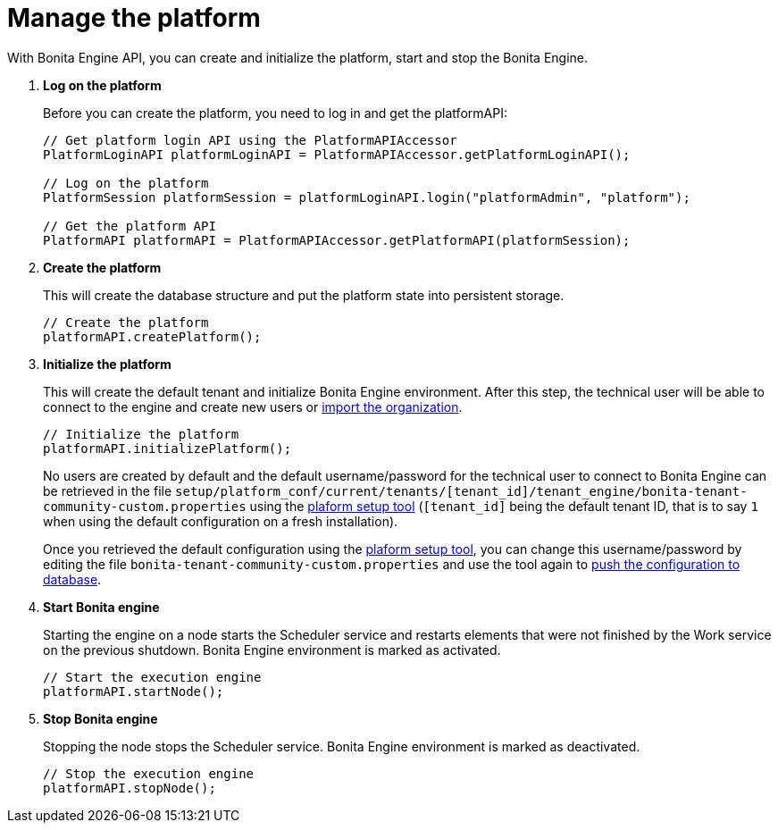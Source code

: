 = Manage the platform
:description: With Bonita Engine API, you can create and initialize the platform, start and stop the Bonita Engine.

With Bonita Engine API, you can create and initialize the platform, start and stop the Bonita Engine.

. *Log on the platform*
+
Before you can create the platform, you need to log in and get the platformAPI:
+
[source,bash]
----
// Get platform login API using the PlatformAPIAccessor
PlatformLoginAPI platformLoginAPI = PlatformAPIAccessor.getPlatformLoginAPI();

// Log on the platform
PlatformSession platformSession = platformLoginAPI.login("platformAdmin", "platform");

// Get the platform API
PlatformAPI platformAPI = PlatformAPIAccessor.getPlatformAPI(platformSession);
----
+
. *Create the platform*
+
This will create the database structure and put the platform state into persistent storage.
+
[source,bash]
----
// Create the platform
platformAPI.createPlatform();
----
+
. *Initialize the platform*
+
This will create the default tenant and initialize Bonita Engine environment.
After this step, the technical user will be able to connect to the engine and create new users or xref:manage-an-organization.adoc[import the organization].
+
[source,bash]
----
// Initialize the platform
platformAPI.initializePlatform();
----
+
No users are created by default and the default username/password for the technical user to connect to Bonita Engine can be retrieved in the file `setup/platform_conf/current/tenants/[tenant_id]/tenant_engine/bonita-tenant-community-custom.properties` using the xref:BonitaBPM_platform_setup.adoc[plaform setup tool] (`[tenant_id]` being the default tenant ID, that is to say `1` when using the default configuration on a fresh installation).
+
Once you retrieved the default configuration using the xref:BonitaBPM_platform_setup.adoc[plaform setup tool], you can change this username/password by editing the file `bonita-tenant-community-custom.properties` and use the tool again to xref:BonitaBPM_platform_setup.adoc#update_platform_conf[push the configuration to database].
+
. *Start Bonita engine*
+
Starting the engine on a node starts the Scheduler service and restarts elements that were not finished by the Work service on the previous shutdown. Bonita Engine environment is marked as activated.
+
[source,bash]
----
// Start the execution engine
platformAPI.startNode();
----
+
. *Stop Bonita engine*
+
Stopping the node stops the Scheduler service. Bonita Engine environment is marked as deactivated.
+
[source,bash]
----
// Stop the execution engine
platformAPI.stopNode();
----
